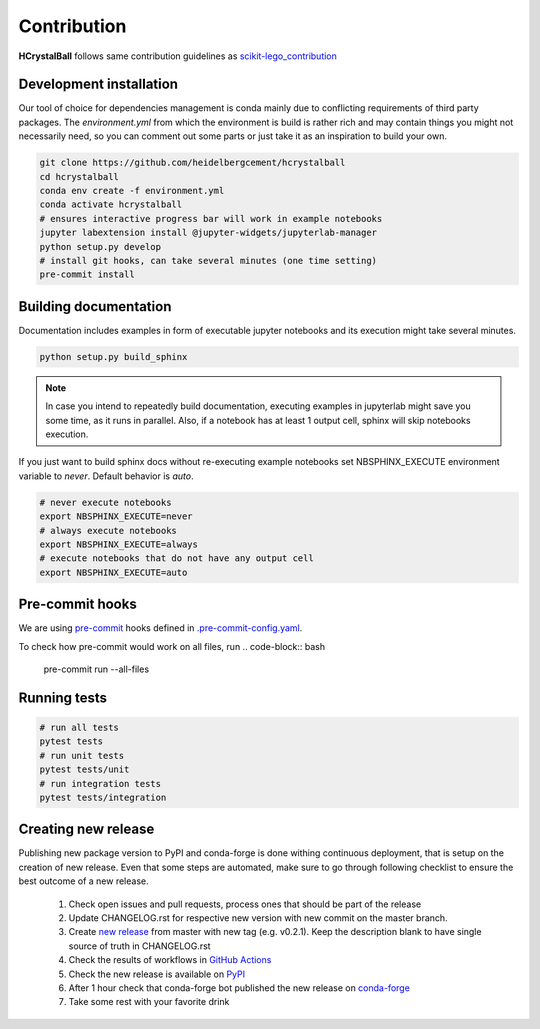 .. _contribution:

Contribution
============

**HCrystalBall** follows same contribution guidelines as scikit-lego_contribution_

.. _scikit-lego_contribution: https://scikit-lego.readthedocs.io/en/latest/contribution.html

Development installation
************************
Our tool of choice for dependencies management is conda mainly due to conflicting requirements of third party packages.
The `environment.yml` from which the environment is build is rather rich and may contain things you might not necessarily need,
so you can comment out some parts or just take it as an inspiration to build your own.

.. code-block:: bash

   git clone https://github.com/heidelbergcement/hcrystalball
   cd hcrystalball
   conda env create -f environment.yml
   conda activate hcrystalball
   # ensures interactive progress bar will work in example notebooks
   jupyter labextension install @jupyter-widgets/jupyterlab-manager
   python setup.py develop
   # install git hooks, can take several minutes (one time setting)
   pre-commit install

Building documentation
**********************
Documentation includes examples in form of executable jupyter notebooks and its execution
might take several minutes.

.. code-block:: bash

   python setup.py build_sphinx

.. note::

    In case you intend to repeatedly build documentation, executing examples in jupyterlab
    might save you some time, as it runs in parallel. Also, if a notebook has at least 1 output cell,
    sphinx will skip notebooks execution.

If you just want to build sphinx docs without re-executing example notebooks set NBSPHINX_EXECUTE
environment variable to `never`. Default behavior is `auto`.

.. code-block:: bash

   # never execute notebooks
   export NBSPHINX_EXECUTE=never
   # always execute notebooks
   export NBSPHINX_EXECUTE=always
   # execute notebooks that do not have any output cell
   export NBSPHINX_EXECUTE=auto

Pre-commit hooks
****************


We are using pre-commit_ hooks defined in `.pre-commit-config.yaml`_.

To check how pre-commit would work on all files, run
.. code-block:: bash

    pre-commit run --all-files

Running tests
*************

.. code-block:: bash

   # run all tests
   pytest tests
   # run unit tests
   pytest tests/unit
   # run integration tests
   pytest tests/integration

Creating new release
********************
Publishing new package version to PyPI and conda-forge is done withing continuous deployment, that is setup on the creation of new release.
Even that some steps are automated, make sure to go through following checklist to ensure the best outcome of a new release.

  #. Check open issues and pull requests, process ones that should be part of the release
  #. Update CHANGELOG.rst for respective new version with new commit on the master branch.
  #. Create `new release`_ from master with new tag (e.g. v0.2.1).
     Keep the description blank to have single source of truth in CHANGELOG.rst
  #. Check the results of workflows in `GitHub Actions`_
  #. Check the new release is available on PyPI_
  #. After 1 hour check that conda-forge bot published the new release on conda-forge_
  #. Take some rest with your favorite drink

.. _pre-commit: https://pre-commit.com
.. _.pre-commit-config.yaml: https://github.com/heidelbergcement/hcrystalball/blob/master/.pre-commit-config.yaml
.. _new release: https://help.github.com/en/enterprise/2.13/user/articles/creating-releases
.. _GitHub Actions: https://github.com/heidelbergcement/hcrystalball/actions
.. _PyPI: https://pypi.org/project/hcrystalball
.. _conda-forge: https://conda-forge.org/feedstocks
